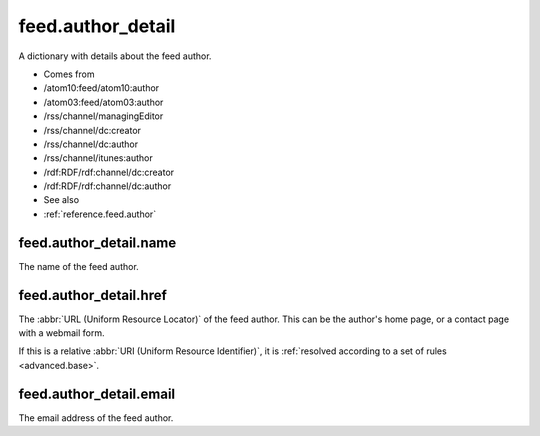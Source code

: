 .. _reference.feed.author_detail:



feed.author_detail
==================




A dictionary with details about the feed author.

- Comes from

- /atom10:feed/atom10:author

- /atom03:feed/atom03:author

- /rss/channel/managingEditor

- /rss/channel/dc:creator

- /rss/channel/dc:author

- /rss/channel/itunes:author

- /rdf:RDF/rdf:channel/dc:creator

- /rdf:RDF/rdf:channel/dc:author



- See also

- :ref:`reference.feed.author`





.. _reference.feed.author_detail.name:



feed.author_detail.name
-----------------------

The name of the feed author.



.. _reference.feed.author_detail.href:



feed.author_detail.href
-----------------------

The :abbr:`URL (Uniform Resource Locator)` of the feed author.  This can be the author's home page, or a contact page with a webmail form.

If this is a relative :abbr:`URI (Uniform Resource Identifier)`, it is :ref:`resolved according to a set of rules <advanced.base>`.



.. _reference.feed.author_detail.email:



feed.author_detail.email
------------------------

The email address of the feed author.